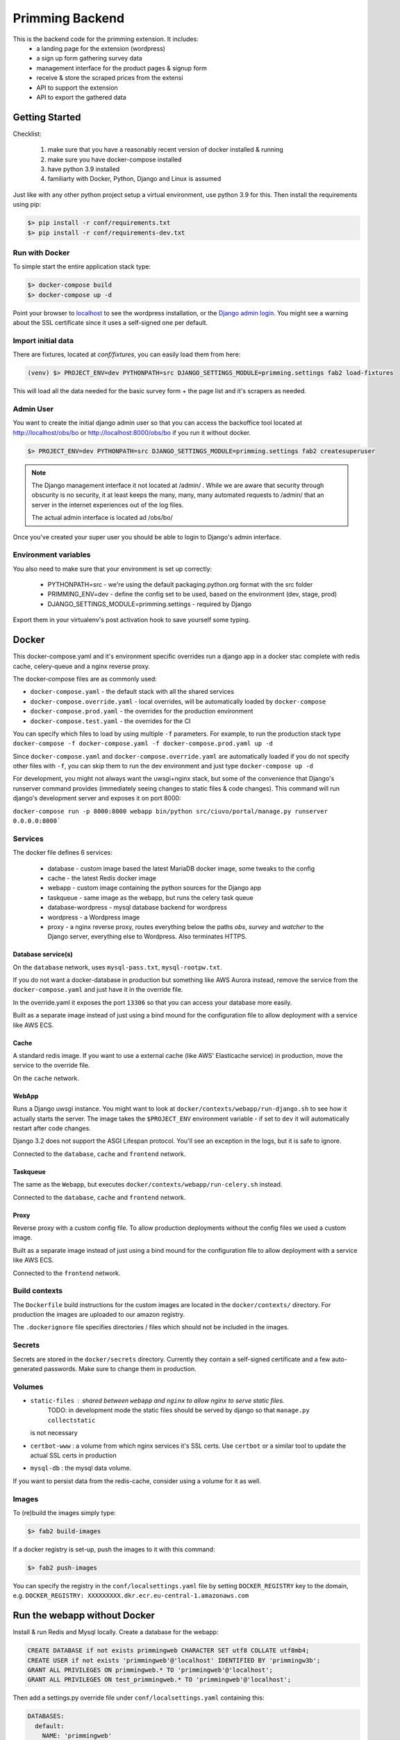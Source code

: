 ################
Primming Backend
################

This is the backend code for the primming extension. It includes:
 - a landing page for the extension (wordpress)
 - a sign up form gathering survey data
 - management interface for the product pages & signup form
 - receive & store the scraped prices from the extensi
 - API to support the extension
 - API to export the gathered data

***************
Getting Started
***************

Checklist:

 #. make sure that you have a reasonably recent version of docker installed & running
 #. make sure you have docker-compose installed
 #. have python 3.9 installed
 #. familiarty with Docker, Python, Django and Linux is assumed

Just like with any other python project setup a virtual environment, use python 3.9 for this. Then
install the requirements using pip:

.. code-block:: shell

    $> pip install -r conf/requirements.txt
    $> pip install -r conf/requirements-dev.txt


Run with Docker
===============

To simple start the entire application stack type:

.. code-block:: shell

   $> docker-compose build
   $> docker-compose up -d

Point your browser to `localhost <https://localhost/>`_ to see the wordpress installation,
or the `Django admin login <https://localhost/obs/bo>`_. You might see a warning about the
SSL certificate since it uses a self-signed one per default.

Import initial data
===================

There are fixtures, located at `conf/fixtures`, you can easily load them from here:

.. code-block:: shell

    (venv) $> PROJECT_ENV=dev PYTHONPATH=src DJANGO_SETTINGS_MODULE=primming.settings fab2 load-fixtures

This will load all the data needed for the basic survey form + the page list and it's scrapers as
needed.

Admin User
==========

You want to create the initial django admin user so that you can access the backoffice tool
located at http://localhost/obs/bo or http://localhost:8000/obs/bo if you run it without docker.

.. code-block:: shell

    $> PROJECT_ENV=dev PYTHONPATH=src DJANGO_SETTINGS_MODULE=primming.settings fab2 createsuperuser

.. note::

    The Django management interface it not located at /admin/ . While we are aware that security through obscurity
    is no security, it at least keeps the many, many, many automated requests to /admin/ that an server in the
    internet experiences out of the log files.

    The actual admin interface is located ad /obs/bo/

Once you've created your super user you should be able to login to Django's admin interface.


Environment variables
======================

You also need to make sure that your environment is set up correctly:

    * PYTHONPATH=src - we're using the default packaging.python.org format with the src folder
    * PRIMMING_ENV=dev - define the config set to be used, based on the environment (dev, stage, prod)
    * DJANGO_SETTINGS_MODULE=primming.settings - required by Django

Export them in your virtualenv's post activation hook to save yourself some typing.

******
Docker
******


This docker-compose.yaml and it's environment specific overrides run a django app in a docker stac
complete with redis cache, celery-queue and a nginx reverse proxy.

The docker-compose files are as commonly used:


* ``docker-compose.yaml`` - the default stack with all the shared services
* ``docker-compose.override.yaml`` - local overrides, will be automatically loaded by
  ``docker-compose``
* ``docker-compose.prod.yaml`` - the overrides for the production environment
* ``docker-compose.test.yaml`` - the overrides for the CI

You can specify which files to load by using multiple ``-f`` parameters. For example, to run the
production stack type ``docker-compose -f docker-compose.yaml -f docker-compose.prod.yaml up -d``

Since ``docker-compose.yaml`` and ``docker-compose.override.yaml`` are automatically loaded if you do
not specify other files with ``-f``\ , you can skip them to run the dev environment and just type
``docker-compose up -d``

For development, you might not always want the uwsgi+nginx stack, but some of the convenience that
Django's runserver command provides (immediately seeing changes to static files & code changes).
This command will run django's development server and exposes it on port 8000:

``docker-compose run -p 8000:8000 webapp bin/python src/ciuvo/portal/manage.py runserver 0.0.0.0:8000```

Services
========

The docker file defines 6 services:

    * database - custom image based the latest MariaDB docker image, some tweaks to the config
    * cache - the latest Redis docker image
    * webapp - custom image containing the python sources for the Django app
    * taskqueue - same image as the webapp, but runs the celery task queue
    * database-wordpress - mysql database backend for wordpress
    * wordpress - a Wordpress image
    * proxy - a nginx reverse proxy, routes everything below the paths `obs`, `survey` and `watcher` to the Django server, everything else to Wordpress. Also terminates HTTPS.

Database service(s)
-------------------

On the ``database`` network, uses ``mysql-pass.txt``\ , ``mysql-rootpw.txt``.

If you do not want a docker-database in production but something like AWS Aurora instead, remove
the service from the ``docker-compose.yaml`` and just have it in the override file.

In the override.yaml it exposes the port ``13306`` so that you can access your database more easily.

Built as a separate image instead of just using a bind mound for the configuration file to allow
deployment with a service like AWS ECS.


Cache
-----

A standard redis image. If you want to use a external cache (like AWS' Elasticache service) in
production, move the service to the override file.

On the ``cache`` network.

WebApp
------

Runs a Django uwsgi instance. You might want to look at ``docker/contexts/webapp/run-django.sh``
to see how it actually starts the server. The image takes the ``$PROJECT_ENV`` environment variable
- if set to ``dev`` it will automatically restart after code changes.

Django 3.2 does not support the ASGI Lifespan protocol. You'll see an exception
in the logs, but it is safe to ignore.

Connected to the ``database``\ , ``cache`` and ``frontend`` network.

Taskqueue
---------

The same as the ``Webapp``\ , but executes ``docker/contexts/webapp/run-celery.sh`` instead.

Connected to the ``database``\ , ``cache`` and ``frontend`` network.

Proxy
-----

Reverse proxy with a custom config file. To allow production deployments without the config files
we used a custom image.

Built as a separate image instead of just using a bind mound for the configuration file to allow
deployment with a service like AWS ECS.

Connected to the ``frontend`` network.

Build contexts
==============

The ``Dockerfile`` build instructions for the custom images are located in the ``docker/contexts/``
directory. For production the images are uploaded to our amazon registry.

The ``.dockerignore`` file specifies directories / files which should not be included in the images.

Secrets
=======

Secrets are stored in the ``docker/secrets`` directory. Currently they contain a self-signed
certificate and a few auto-generated passwords. Make sure to change them in production.

Volumes
=======


* ``static-files`` : shared between ``webapp`` and ``nginx`` to allow nginx to serve static files.
   TODO: in development mode the static files should be served by django so that ``manage.py collectstatic``
  is not necessary
* ``certbot-www`` : a volume from which nginx services it's SSL certs. Use ``certbot`` or a similar tool to update the actual SSL certs in production
* ``mysql-db`` : the mysql data volume.

If you want to persist data from the redis-cache, consider using a volume for it as well.


Images
======

To (re)build the images simply type:

.. code-block:: shell

 $> fab2 build-images

If a docker registry is set-up, push the images to it with this command:

.. code-block:: shell

  $> fab2 push-images

You can specify the registry in the ``conf/localsettings.yaml`` file by setting ``DOCKER_REGISTRY``
key to the domain, e.g.  ``DOCKER_REGISTRY: XXXXXXXXX.dkr.ecr.eu-central-1.amazonaws.com``

*****************************
Run the webapp without Docker
*****************************

Install & run Redis and Mysql locally. Create a database for the webapp:

.. code-block:: SQL

    CREATE DATABASE if not exists primmingweb CHARACTER SET utf8 COLLATE utf8mb4;
    CREATE USER if not exists 'primmingweb'@'localhost' IDENTIFIED BY 'primmingw3b';
    GRANT ALL PRIVILEGES ON primmingweb.* TO 'primmingweb'@'localhost';
    GRANT ALL PRIVILEGES ON test_primmingweb.* TO 'primmingweb'@'localhost';


Then add a settings.py override file under ``conf/localsettings.yaml`` containing this:

.. code-block:: yaml

    DATABASES:
      default:
        NAME: 'primmingweb'
        ENGINE: 'django.db.backends.mysql'
        USER: 'primmingweb'
        PASSWORD: 'primmingw3b'
        HOST: '127.0.0.1'
        PORT: '3306'
        TEST:
           CHARSET: 'utf8'
           SERIALIZE: false
        OPTIONS:
            init_command: "SET sql_mode='STRICT_TRANS_TABLES'"


The file is in ignored by git via ``.gitignore``, so you can change settings locally as you like
using this file.

Run the webapp:

.. code-block:: bash

    (venv) $> PYTHONPATH=src DJANGO_SETTINGS_MODULE=primming.settings hypercorn primming.asgi:application -k uvloop --reload
    # Or if you want to make use of the automatic restart feature:
    (venv) $> PYTHONPATH=src DJANGO_SETTINGS_MODULE=primming.settings src/restart.py primming.asgi:application -k uvloop

Import data & create the superuser:

.. code-block:: bash

    (venv) $> PYTHONPATH=src DJANGO_SETTINGS_MODULE=primming.settings fab2 load-fixtures --no-docker
    (venv) $> PYTHONPATH=src DJANGO_SETTINGS_MODULE=primming.settings fab2 createsuperuser --no-docker

Run the tests locally:

.. code-block:: bash

    (venv) $> PYTHONPATH=src DJANGO_SETTINGS_MODULE=primming.settings fab2 test
    # code quality tools
    (venv) $> black src
    (venv) $> isort src
    (venv) $> flake8 src


*******************************
Django Apps / Project Structure
*******************************

 * primming.registration: handle user registration
 * primming.pricewatcher: API for the extension


Registration - App
==================

Specify survey questions, answers. Follow up questions can even rely on previous answers. The
fixtures already load a complex survey-form showcasing all these features.

The survey can be found here ``https://localhost/survey/<UUID-4>`` where the UUID-4 is generated by
the extension and links the extension with the survey form. Example:
``https://localhost/survey/D49BE467-5F3A-4249-A08D-F3C922C77CB4``

The current template loads iframes for header & footers from the wordpress page.
Header: ``https://localhost/jhj/``, Footer: ``https://localhost/jkj/``. Your local Wordpress wizard
must make these pages.


Pricewatcher - App
==================

Specify a list of pages to watch & scrapers to extract price and product title. It also containts
the API endpoints to supply the extension with a list of URLs to visit & the scrapers to use. The
URL-list and the scraper are two separate API calls since initialy the scraper was supplied by the
Ciuvo API.

**********
Production
**********

Some notes on deploying it to produciton in an AWS environment.

AWS Container registry
======================

To work with AWS you need to configure the ``compose-cli`` to work with your credentials.


~/.aws/config:
.. code-block:: ini

    [default]
    ...

    [primming]
    region = eu-central-1

~/.aws/credentials:


.. code-block:: ini

    [default]
    ...

    [primming]
    aws_access_key_id = ******
    aws_secret_access_key = *****

Login to the AWS ECR (Elastic Container Registry) docker registry

.. code-block:: shell

        $> aws ecr get-login --profile primming --no-include-email --region eu-central-1
        # copy & paste the output

If you rebuild images you tag & push images like this:

.. code-block:: shell

    (venv) $> docker tag primming/webapp:2021.02.11.1234 XXXXXXXXX.dkr.ecr.eu-central-1.amazonaws.com/primming/webapp:2021.02.11.1234
    (venv) $> docker push XXXXXXXXXXX.dkr.ecr.eu-central-1.amazonaws.com/primming/webapp:2021.02.11.1234

(Replace the ``XXXXXXXXXXX.dkr.ecr.eu-central-1.amazonaws.com`` with the docker registry you're
using.)

However the fabric2 task also does the trick:

.. code-block:: shell

    (venv) $> PRIMMING_ENV=prod fab2 build-images --push


Deployment & Updates
====================

Build a debian package (not supported by external partners, as it relies on a private repo)

.. code-block:: shell

    (venv) $> PRIMMING_ENV=prod fab2 build -H ubuntu@stage01.int.kjuvo.com


Install on the host:

.. code-block:: shell

    (venv) $> sudo apt-get update && sudo apt-get install primming-backend

Even if you're not using the debian package for deployment useful systemd unit files & crontab
settings can be found in the `debian` directory.


***********************
Ciuvo Scraping Language
***********************

The Ciuvo Scraping Language (CSL) is a domain specific language designed for
client-side web page scraping. The language provides scraping facilities such
as XPath, CSS3 selectors (via jQuery/sizzle),
regular expressions and programmatic primitives such as loops,
conditional statements, arithmetic and logical expressions.

Here is an example of how CSL looks like::

  $price = sizzle('td > *.priceLarge')
  $isbn = re('<li><b>ISBN-13:</b>(.+)<')
  $title = sizzle('span#btAsinTitle', 'textContent')

  require $title, $price
  return $title, $price, $isbn


Program structure
=================

CSL comprises three basic symbols:

  * **Statements** which modify (global) state.
  * **Expressions** which are evaluated to yield values.
  * **Literals** which represent constants.

A CSL program is basically a list of statements with a mandatory return statement
at the end.

.. productionlist::
   program: statement+ return_stmt
   statement: assignment_stmt | for_in_stmt | if_stmt | require_stmt | stmt_expr | noop_stmt
   return_stmt: "return" variable_expr ("," variable_expr)*
   variable_expr: "$" name
   name: (letter|"_")+

Statements
==========

CSL provides the following `statements`.

Assignment Statement
--------------------

An assignment statement evaluates the expression on the right-hand-side and
assigns the result to the variable. The expression on the right-hand-side can
be any expression or literal. There are numeric and string literals, strings can
be either single quote or double quote.

.. productionlist::
   assignment_stmt: variable_expr assignment_op logical_or_expr
   assignment_op: "=" | "+=" | "-=" | "*=" | "/=" | "%="

Expressions build a recursive production structure to allow operator
priorities (e.g. logical before equality before relational before arithmetic).
The same rules as in JavaScript operator priority apply.
``logical_or_expr`` is the root of this recursive structure.

For In Statement
----------------

A for loop that can be used to loop over the elements in a collection:

.. productionlist::
   for_in_stmt: "for" "(" variable_expr "in" expression ")" (statement | block)
   block: "{" statement+ "}"

Here is a simple CLS example::

  $price = ''
  for($i in '012345') {
    $price += $i
  }

If Statement
------------

Conditional if then else statement.

.. productionlist::
   if_stmt: "if" "(" expression ")" (statement | block)
          : ["else" (statement | block)]


Here is a simple CLS example::

  $price = ''
  if($price) {
    $price += 'never happens'
  }

Require Statement
-----------------

A require statement is used to check whether a list of variable
expressions is defined (similar to an assert statement). If one
variable is not defined it will throw an exception with name
`'RequiredError'`.

.. productionlist::
   require_stmt: "require" variable_expr ["," variable_expr]+

Expressions
===========

Variable Expression
-------------------

Variable expressions are simply variables (i.e. when you evaluate a variable
expression you get its value).

Recursive Expression Structure
------------------------------

Expressions build a recursive production structure to allow operator
priorities.

.. note:: Parsing priority and evaluation priority are reversed.
          I.e. the parser first tries to parse logical operator expressions
          than arithemtic which means that arithmetic operators are evaluted
          _before_ logical ones.

The parser first tries to parse (binary) operator expressions starting with
logical expression (``or`` or ``and``).
The next level is equality (``==``).

.. warning:: Unfortunately, not equals ``!=`` is _not_ supported yet (CSL 2.0).

.. NOTE:: You can emulate ``!=`` easily with "not ($lhs == $rhs)".

The next level are relational expressions (``<=``, ``>=``, ``<``, ``>``).

The next level are arithmetic expressions - first additive (``+``, ``-``)
than multiplicative (``*``, ``/``).

Next, unary operator expressions are parsed (``+``, ``-``, ``~``, ``not``).

.. warning:: Operators are a Javascript/Python mix - we support Python's ``not``
          instead of JS' ``!`` - I appoligize for that! BTW: Nowbody knows
          what ``~`` is good for - please, don't use it.

Next are accessor expressions (``[ ]``) which are used for accessing array
elements.

.. note:: We support indexing via negative indices ala Python. E.g. ``foo[-1]``
          gives you the last element of ``foo``.

The final level is ``expr`` which is either a ``call_expr``, a ``variable_expr``
or a ``literal``.
Call expressions (``()``) implement functions calls. Functions are stored
in a dedicated function table.

Here are the production rules of the grammer for parsing expressions.

.. productionlist::
   logical_or_expr: logical_and_expr ("or" logical_and_expr)*
   logical_and_expr: equals_expr ("and" equals_expr)*
   equals_expr: relational_expr ("==" relational_expr)*
   relational_expr: add_expr (">" | "<" | ">=" | "<=" add_expr)*
   add_expr: mul_expr ("+" | "-" mul_expr)*
   mul_expr: unary_expr ("*" | "/" | "%" unary_expr)*
   unary_expr: access_expr
             : | expr
             : | "+" | "-" | "~" | "not" expr
   access_expr: expr "[" logical_or_expr  "]"
   expr: call_expr
       : | variable_expr
       : | literal
   call_expr: name "(" expr* ")"
   literal: numeric_literal
          : | string_literal
          : | re_literal
          : | array_literal
          : | bool_literal
          : | null_literal
   numeric_literal: float_literal | integer_literal
   string_literal: double_quote_literal | single_qoute_literal
   re_literal: "/" [^/]* "/"


More detailed information about some of the expressions can be found below.


Arithmetic Expression
---------------------

Basic arithmetic expressions - the Javascript rules apply (multiplication
is evaluated before addition).

Here is an example::

  $price = 1.0 + 2.0 * 3.0

Call Expressions
----------------

Call expressions are generic function calls.

Example::

  $title = sizzle('title')

This calls the function ``sizzle`` with the string literal ``'title'`` as parameter.


CSL Functions
=============

CSL support the following functions:

atLeastVersion
--------------

.. parsed-literal:: atLeastVersion(version)

Returns True if interpreter version is at least ``version``.

const
-----

.. parsed-literal:: const(val)

Return the constant ``val``.

debug
-----

.. parsed-literal:: debug(arg, ...)

debug() logs output to `com.ciuvo.log` (usually the browsers debug
console). It accepts any number of arguments.

httpGet
-------

.. parsed-literal:: httpGet(url)

Async HTTP GET request, returns response text on status code 200.

join
----

.. parsed-literal:: join(values, joiner)

Join array ``values`` with string ``joiner``.

re
--

.. parsed-literal:: re(regex, flags[, text])

Evaluate a JS regular expression on the HTML content of the scraped page.

This function directly uses javascripts builtin regular expression
functionality.

.. seealso:: http://www.w3schools.com/jsref/jsref_obj_regexp.asp

**Parameters:**

regex (str or regex)
   The regular expression to use.
flags (str)
   Regular expression flags. Either ``i``, ``g`` or ``gi``, we do **not**
   support the ``m`` flag:

   ``i``
      Case insensitive match
   ``g``
      Return all matches (instead of just the first one).
text (str, optional)
   The text of interest. If not present, use the HTML of the current document.

**Production list:**

.. productionlist::
   regex_expr: "re" "(" (string_literal | regex_literal) ("," flags)? ("," html)? ")"
   regex_literal: "/" [^"/"]* "/"
   flags: "i" | "g" | "gi"
   html: variable_expr | string_literal

refresh
-------

.. parsed-literal:: refresh(interval)

Periodically re-run interpreter every ``interval`` seconds.

.. NOTE:: The result of the scraper is usually only displayed in the console
   (and sent to the server) if the result changes.

replace
-------

.. parsed-literal:: replace(str, pattern, sub, ...)

Replace ``pattern`` in ``str`` with ``sub``. Can have more than one (pattern,
sub) pair.

sizzle
------

.. parsed-literal:: sizzle(selector[, attribute])

Evaluates a CSS3 selector expression on the DOM using `Sizzle <http://sizzlejs.com/>`_ .

**Parameters:**

selector (str)
   A fully CSS3 compliant selector.
attribute (str, optional)
   Do not return full node, but only the given attribute. If ``textContent`` is
   passed, it returns the text content - but not any child elements.

**Returns:**

If the given expression matches more than once a match array is returned,
otherwise a string is returned.

**Examples:**

.. code-block:: html

   <h1 class="foo">some title<span class="bar">nested span</span></h1>

.. code-block:: javascript

   sizzle('h1', 'class')
   // out: foo

   sizzle('h1')
   // out: some title<span class="bar">nested span</span>

   sizzle('h1', 'textContent')
   // out: some title

We also support `CSS3 attribute selectors
<http://www.impressivewebs.com/css3-attribute-selectors-substring-matching/>`_,
and most other CSS3 features, for example:

.. code-block:: html

   <div>
       <a href="https://maps.google.com/...."></a>
       <a href="https://maps.google.com/...."></a>
   </div>

.. code-block:: javascript

   > sizzle('a[href^="https://maps.google.com"]', 'href')
   ['https://maps.google.com/...', 'https://maps.google.com/...']

   > sizzle('a[href^="https://maps.google.com"]:first', 'href')
   https://maps.google.com/...

Here is an example::

  $price = sizzle('td > *[class="priceLarge"]')
  $asin = sizzle('input[id="ASIN"]', 'value')

**Production list:**

.. productionlist::
   css_expr: "sizzle" "(" string_literal ("," val_selector_expr) ")"
   val_selector_expr: variable_expr | string_literal

trim
----

.. parsed-literal:: trim(str)

Trims whitespaces (left and right).

url
---

.. parsed-literal:: url()

Returns document.location.href.

urlParam
--------

.. parsed-literal:: urlParam(param)

Returns the value of the HTTP GET parameter ``param``.

.. WARNING:: This method currently does not handle anchors.

   .. code-block:: javascript

      // url = https://example.com/path?param1=value1&param2=value2#anchor-text
      urlParam('param1')
      // value1
      urlParam('param2')
      // value2#anchor-text

version
-------

.. parsed-literal:: version()

Return the CSL version.

wait
----

.. parsed-literal:: wait(delay)

Waits ``delay`` milli seconds.

xpath
-----

.. parsed-literal:: xpath(xpath_expr)

.. WARNING:: We generally don't use this any more, because Internet Explorer has
   no proper XPATH engine.

Evaluate a XPath expression on the DOM of the scraped page.

.. productionlist::
   xpath_expr: "xpath" "(" string_literal ")"

Returns the string value of the first match of the XPath expression or an empyt string.
